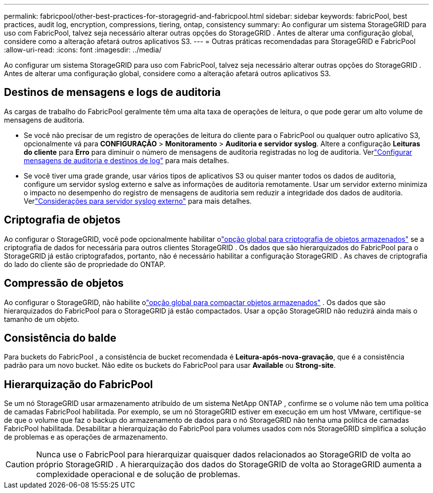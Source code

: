 ---
permalink: fabricpool/other-best-practices-for-storagegrid-and-fabricpool.html 
sidebar: sidebar 
keywords: fabricPool, best practices, audit log, encryption, compressions, tiering, ontap, consistency 
summary: Ao configurar um sistema StorageGRID para uso com FabricPool, talvez seja necessário alterar outras opções do StorageGRID .  Antes de alterar uma configuração global, considere como a alteração afetará outros aplicativos S3. 
---
= Outras práticas recomendadas para StorageGRID e FabricPool
:allow-uri-read: 
:icons: font
:imagesdir: ../media/


[role="lead"]
Ao configurar um sistema StorageGRID para uso com FabricPool, talvez seja necessário alterar outras opções do StorageGRID .  Antes de alterar uma configuração global, considere como a alteração afetará outros aplicativos S3.



== Destinos de mensagens e logs de auditoria

As cargas de trabalho do FabricPool geralmente têm uma alta taxa de operações de leitura, o que pode gerar um alto volume de mensagens de auditoria.

* Se você não precisar de um registro de operações de leitura do cliente para o FabricPool ou qualquer outro aplicativo S3, opcionalmente vá para *CONFIGURAÇÃO* > *Monitoramento* > *Auditoria e servidor syslog*. Altere a configuração *Leituras do cliente* para *Erro* para diminuir o número de mensagens de auditoria registradas no log de auditoria. Verlink:../monitor/configure-audit-messages.html["Configurar mensagens de auditoria e destinos de log"] para mais detalhes.
* Se você tiver uma grade grande, usar vários tipos de aplicativos S3 ou quiser manter todos os dados de auditoria, configure um servidor syslog externo e salve as informações de auditoria remotamente.  Usar um servidor externo minimiza o impacto no desempenho do registro de mensagens de auditoria sem reduzir a integridade dos dados de auditoria. Verlink:../monitor/considerations-for-external-syslog-server.html["Considerações para servidor syslog externo"] para mais detalhes.




== Criptografia de objetos

Ao configurar o StorageGRID, você pode opcionalmente habilitar olink:../admin/changing-network-options-object-encryption.html["opção global para criptografia de objetos armazenados"] se a criptografia de dados for necessária para outros clientes StorageGRID .  Os dados que são hierarquizados do FabricPool para o StorageGRID já estão criptografados, portanto, não é necessário habilitar a configuração StorageGRID .  As chaves de criptografia do lado do cliente são de propriedade do ONTAP.



== Compressão de objetos

Ao configurar o StorageGRID, não habilite olink:../admin/configuring-stored-object-compression.html["opção global para compactar objetos armazenados"] .  Os dados que são hierarquizados do FabricPool para o StorageGRID já estão compactados.  Usar a opção StorageGRID não reduzirá ainda mais o tamanho de um objeto.



== Consistência do balde

Para buckets do FabricPool , a consistência de bucket recomendada é *Leitura-após-nova-gravação*, que é a consistência padrão para um novo bucket.  Não edite os buckets do FabricPool para usar *Available* ou *Strong-site*.



== Hierarquização do FabricPool

Se um nó StorageGRID usar armazenamento atribuído de um sistema NetApp ONTAP , confirme se o volume não tem uma política de camadas FabricPool habilitada.  Por exemplo, se um nó StorageGRID estiver em execução em um host VMware, certifique-se de que o volume que faz o backup do armazenamento de dados para o nó StorageGRID não tenha uma política de camadas FabricPool habilitada.  Desabilitar a hierarquização do FabricPool para volumes usados ​​com nós StorageGRID simplifica a solução de problemas e as operações de armazenamento.


CAUTION: Nunca use o FabricPool para hierarquizar quaisquer dados relacionados ao StorageGRID de volta ao próprio StorageGRID .  A hierarquização dos dados do StorageGRID de volta ao StorageGRID aumenta a complexidade operacional e de solução de problemas.
